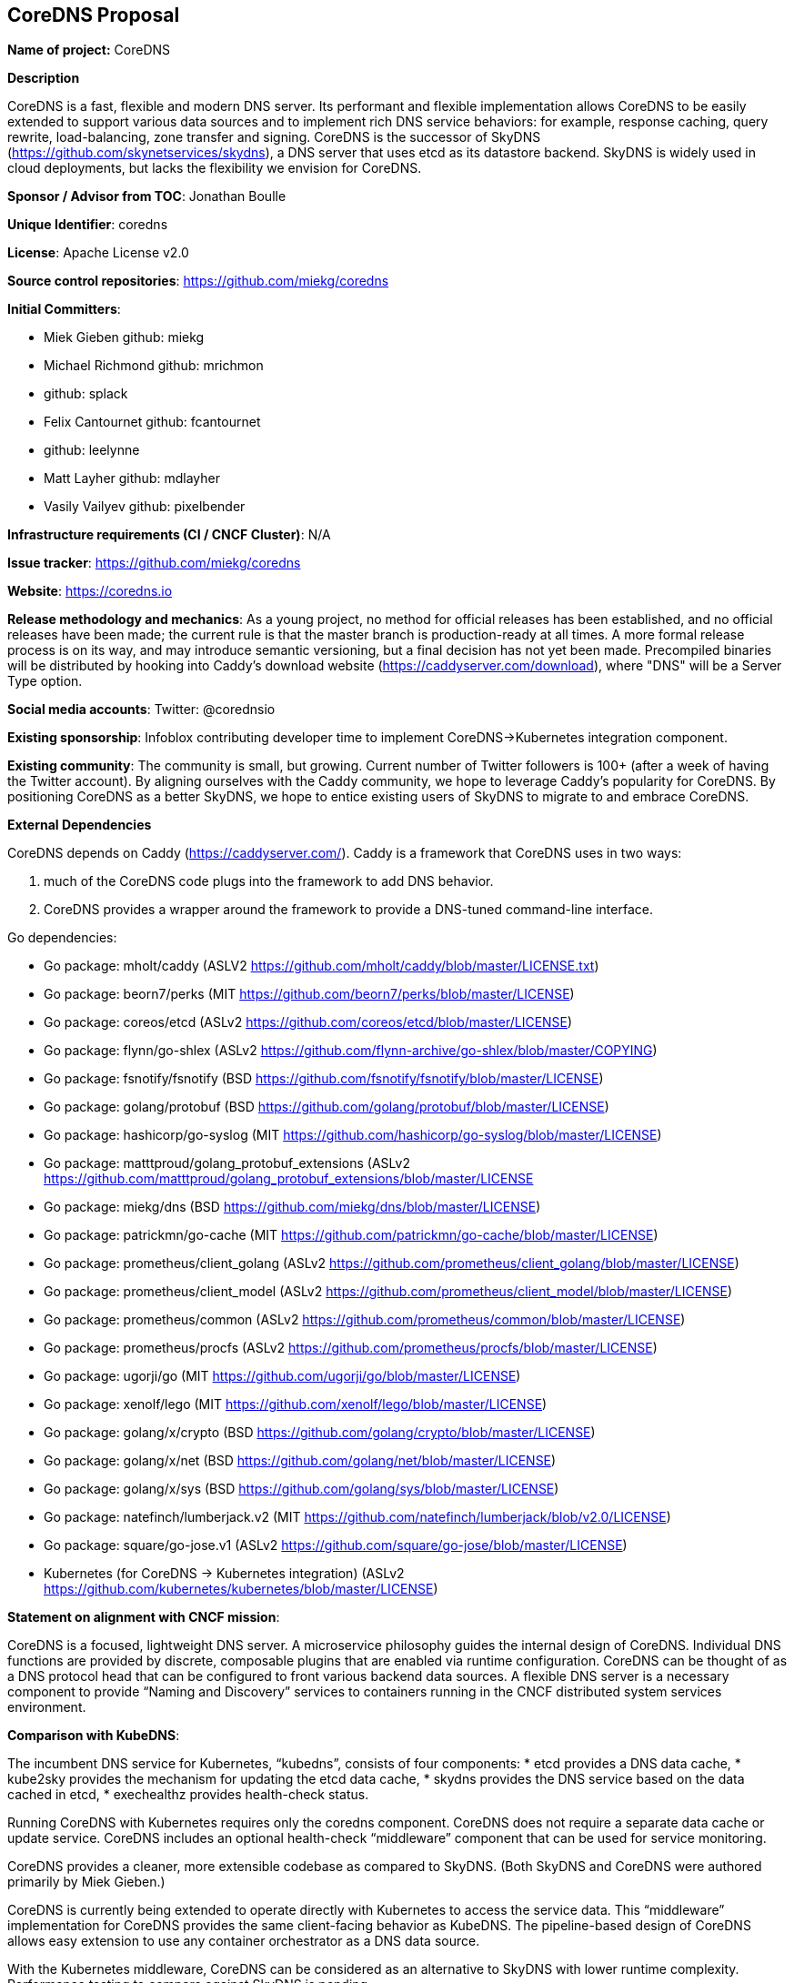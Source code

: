 == CoreDNS Proposal

*Name of project:* CoreDNS

*Description*

CoreDNS is a fast, flexible and modern DNS server. Its performant and flexible implementation allows CoreDNS to be easily extended to support various data sources and to implement rich DNS service behaviors: for example, response caching, query rewrite, load-balancing, zone transfer and signing.
CoreDNS is the successor of SkyDNS (https://github.com/skynetservices/skydns), a DNS server that uses etcd as its datastore backend. SkyDNS is widely
used in cloud deployments, but lacks the flexibility we envision for CoreDNS.

*Sponsor / Advisor from TOC*: Jonathan Boulle

*Unique Identifier*: coredns

*License*: Apache License v2.0

*Source control repositories*: https://github.com/miekg/coredns

*Initial Committers*:

* Miek Gieben github: miekg
* Michael Richmond github: mrichmon
* github: splack
* Felix Cantournet github: fcantournet
* github: leelynne
* Matt Layher github: mdlayher
* Vasily Vailyev github: pixelbender

*Infrastructure requirements (CI / CNCF Cluster)*: N/A

*Issue tracker*: https://github.com/miekg/coredns

*Website*: https://coredns.io

*Release methodology and mechanics*: As a young project, no method for official releases has been
established, and no official releases have been made; the current rule is that the master branch is production-ready at all times. A more formal release
process is on its way, and may introduce semantic versioning, but a final decision has not yet been made. Precompiled binaries will be
distributed by hooking into Caddy's download website (https://caddyserver.com/download), where "DNS" will be a Server Type option.

*Social media accounts*: Twitter: @corednsio

*Existing sponsorship*: Infoblox contributing developer time to implement CoreDNS->Kubernetes integration component.

*Existing community*: The community is small, but growing. Current number of Twitter followers is 100+ (after a
week of having the Twitter account). By aligning ourselves with the Caddy community, we hope to leverage Caddy's
popularity for CoreDNS. By positioning CoreDNS as a better SkyDNS, we hope to entice existing users of SkyDNS to migrate to and embrace CoreDNS.

*External Dependencies*

CoreDNS depends on Caddy (https://caddyserver.com/). Caddy is a framework that CoreDNS uses in two ways:

1. much of the CoreDNS code plugs into the framework to add DNS behavior.
2. CoreDNS provides a wrapper around the framework to provide a DNS-tuned command-line interface.

Go dependencies:

* Go package: mholt/caddy (ASLV2 https://github.com/mholt/caddy/blob/master/LICENSE.txt)
* Go package: beorn7/perks (MIT https://github.com/beorn7/perks/blob/master/LICENSE)
* Go package: coreos/etcd (ASLv2 https://github.com/coreos/etcd/blob/master/LICENSE)
* Go package: flynn/go-shlex (ASLv2 https://github.com/flynn-archive/go-shlex/blob/master/COPYING)
* Go package: fsnotify/fsnotify (BSD https://github.com/fsnotify/fsnotify/blob/master/LICENSE)
* Go package: golang/protobuf (BSD https://github.com/golang/protobuf/blob/master/LICENSE)
* Go package: hashicorp/go-syslog (MIT https://github.com/hashicorp/go-syslog/blob/master/LICENSE)
* Go package: matttproud/golang_protobuf_extensions (ASLv2 https://github.com/matttproud/golang_protobuf_extensions/blob/master/LICENSE
* Go package: miekg/dns (BSD https://github.com/miekg/dns/blob/master/LICENSE)
* Go package: patrickmn/go-cache (MIT https://github.com/patrickmn/go-cache/blob/master/LICENSE)
* Go package: prometheus/client_golang (ASLv2 https://github.com/prometheus/client_golang/blob/master/LICENSE)
* Go package: prometheus/client_model (ASLv2 https://github.com/prometheus/client_model/blob/master/LICENSE)
* Go package: prometheus/common (ASLv2 https://github.com/prometheus/common/blob/master/LICENSE)
* Go package: prometheus/procfs (ASLv2 https://github.com/prometheus/procfs/blob/master/LICENSE)
* Go package: ugorji/go (MIT https://github.com/ugorji/go/blob/master/LICENSE)
* Go package: xenolf/lego (MIT https://github.com/xenolf/lego/blob/master/LICENSE)
* Go package: golang/x/crypto (BSD https://github.com/golang/crypto/blob/master/LICENSE)
* Go package: golang/x/net (BSD https://github.com/golang/net/blob/master/LICENSE)
* Go package: golang/x/sys (BSD https://github.com/golang/sys/blob/master/LICENSE)
* Go package: natefinch/lumberjack.v2 (MIT https://github.com/natefinch/lumberjack/blob/v2.0/LICENSE)
* Go package: square/go-jose.v1 (ASLv2 https://github.com/square/go-jose/blob/master/LICENSE)
* Kubernetes (for CoreDNS -> Kubernetes integration) (ASLv2 https://github.com/kubernetes/kubernetes/blob/master/LICENSE)

*Statement on alignment with CNCF mission*:

CoreDNS is a focused, lightweight DNS server. A microservice philosophy guides the internal design of CoreDNS. Individual DNS functions are provided by discrete, composable plugins that are enabled via runtime configuration.
CoreDNS can be thought of as a DNS protocol head that can be configured to front various backend data sources. A flexible DNS server is a necessary component to provide “Naming and Discovery” services to containers running in the CNCF distributed system services environment.

*Comparison with KubeDNS*:

The incumbent DNS service for Kubernetes, “kubedns”, consists of four components:
* etcd provides a DNS data cache,
* kube2sky provides the mechanism for updating the etcd data cache,
* skydns provides the DNS service based on the data cached in etcd,
* exechealthz provides health-check status.

Running CoreDNS with Kubernetes requires only the coredns component. CoreDNS does not require a separate data cache or update service. CoreDNS includes an optional health-check “middleware” component that can be used for service monitoring.

CoreDNS provides a cleaner, more extensible codebase as compared to SkyDNS. (Both SkyDNS and CoreDNS were authored primarily by Miek Gieben.)

CoreDNS is currently being extended to operate directly with Kubernetes to access the service data. This “middleware” implementation for CoreDNS provides the same client-facing behavior as KubeDNS. The pipeline-based design of CoreDNS allows easy extension to use any container orchestrator as a DNS data source.

With the Kubernetes middleware, CoreDNS can be considered as an alternative to SkyDNS with lower runtime complexity. Performance testing to compare against SkyDNS is pending.
